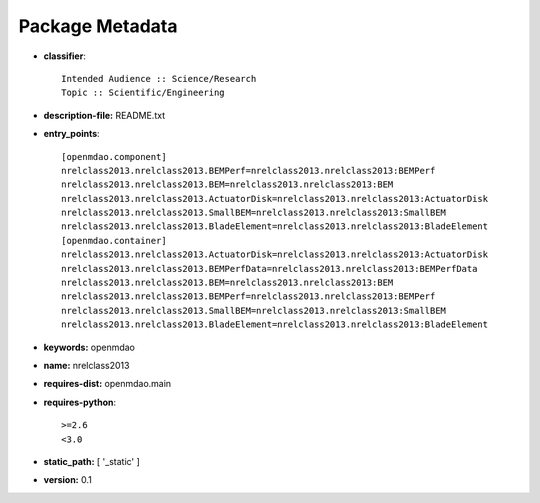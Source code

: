 
================
Package Metadata
================

- **classifier**:: 

    Intended Audience :: Science/Research
    Topic :: Scientific/Engineering

- **description-file:** README.txt

- **entry_points**:: 

    [openmdao.component]
    nrelclass2013.nrelclass2013.BEMPerf=nrelclass2013.nrelclass2013:BEMPerf
    nrelclass2013.nrelclass2013.BEM=nrelclass2013.nrelclass2013:BEM
    nrelclass2013.nrelclass2013.ActuatorDisk=nrelclass2013.nrelclass2013:ActuatorDisk
    nrelclass2013.nrelclass2013.SmallBEM=nrelclass2013.nrelclass2013:SmallBEM
    nrelclass2013.nrelclass2013.BladeElement=nrelclass2013.nrelclass2013:BladeElement
    [openmdao.container]
    nrelclass2013.nrelclass2013.ActuatorDisk=nrelclass2013.nrelclass2013:ActuatorDisk
    nrelclass2013.nrelclass2013.BEMPerfData=nrelclass2013.nrelclass2013:BEMPerfData
    nrelclass2013.nrelclass2013.BEM=nrelclass2013.nrelclass2013:BEM
    nrelclass2013.nrelclass2013.BEMPerf=nrelclass2013.nrelclass2013:BEMPerf
    nrelclass2013.nrelclass2013.SmallBEM=nrelclass2013.nrelclass2013:SmallBEM
    nrelclass2013.nrelclass2013.BladeElement=nrelclass2013.nrelclass2013:BladeElement

- **keywords:** openmdao

- **name:** nrelclass2013

- **requires-dist:** openmdao.main

- **requires-python**:: 

    >=2.6
    <3.0

- **static_path:** [ '_static' ]

- **version:** 0.1

